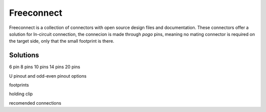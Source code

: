 ===========
Freeconnect
===========

Freeconnect is a collection of connectors with open source design files and documentation.
These connectors offer a solution for In-circuit connection, the connecion is made through *pogo* pins, meaning no mating connector is required on the target side, only that the small footprint is there.

Solutions
~~~~~~~~~

6 pin
8 pins
10 pins
14 pins
20 pins

U pinout and odd-even pinout options

footprints

holding clip

recomended connections
